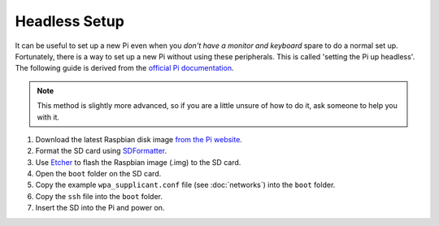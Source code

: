 ==============
Headless Setup
==============

It can be useful to set up a new Pi even when you *don't have a monitor and keyboard* spare to do a normal set up. Fortunately, there is a way to set up a new Pi without using these peripherals. This is called 'setting the Pi up headless'. The following guide is derived from the `official Pi documentation <https://www.raspberrypi.org/documentation/configuration/wireless/headless.md>`_.

.. note::
  This method is slightly more advanced, so if you are a little unsure of how to do it, ask someone to help you with it.

1. Download the latest Raspbian disk image `from the Pi website <https://www.raspberrypi.org/downloads/raspbian/>`_.
2. Format the SD card using `SDFormatter <https://www.sdcard.org/downloads/formatter_4>`_.
3. Use `Etcher <http://etcher.io/>`_ to flash the Raspbian image (.img) to the SD card.
4. Open the ``boot`` folder on the SD card.
5. Copy the example ``wpa_supplicant.conf`` file (see :doc:`networks`) into the ``boot`` folder.
6. Copy the ``ssh`` file into the ``boot`` folder.
7. Insert the SD into the Pi and power on.
